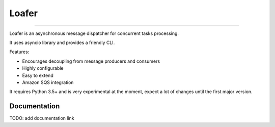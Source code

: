 Loafer
======

|TravisCI Build Status| |Coverage Status| |Requirements Status|
|Scrutinizer Code Quality| |Code Climate|

----

Loafer is an asynchronous message dispatcher for concurrent tasks processing.

It uses asyncio library and provides a friendly CLI.

Features:

* Encourages decoupling from message producers and consumers
* Highly configurable
* Easy to extend
* Amazon SQS integration


It requires Python 3.5+ and is very experimental at the moment, expect a lot
of changes until the first major version.


Documentation
~~~~~~~~~~~~~

TODO: add documentation link


.. |TravisCI Build Status| image:: https://travis-ci.org/georgeyk/loafer.svg?branch=master
   :target: https://travis-ci.org/georgeyk/loafer
.. |Coverage Status| image:: https://coveralls.io/repos/github/georgeyk/loafer/badge.svg?branch=master
   :target: https://coveralls.io/github/georgeyk/loafer?branch=master
.. |Requirements Status| image:: https://requires.io/github/georgeyk/loafer/requirements.svg?branch=master
   :target: https://requires.io/github/georgeyk/loafer/requirements/?branch=maste%20r
.. |Scrutinizer Code Quality| image:: https://scrutinizer-ci.com/g/georgeyk/loafer/badges/quality-score.png?b=master
   :target: https://scrutinizer-ci.com/g/georgeyk/loafer/?branch=master
.. |Code Climate| image:: https://codeclimate.com/github/georgeyk/loafer/badges/gpa.svg
   :target: https://codeclimate.com/github/georgeyk/loafer
